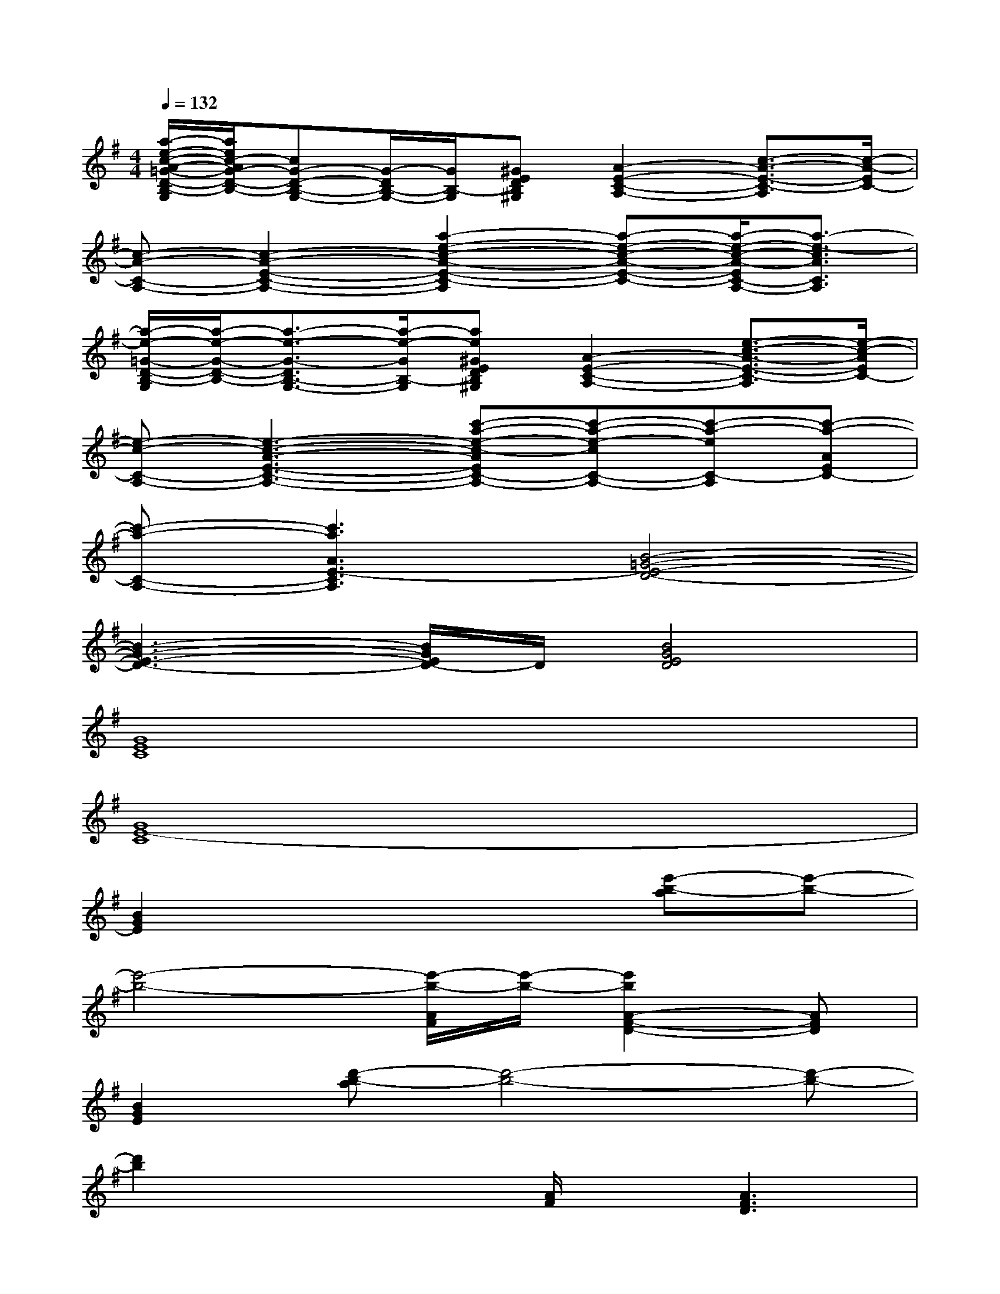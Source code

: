 X:1
T:
M:4/4
L:1/8
Q:1/4=132
K:G%1sharps
V:1
[a/2-e/2-c/2-A/2-=G/2-D/2-B,/2-G,/2][a/2e/2c/2-A/2G/2-D/2-B,/2-][cG-D-B,-G,-][G/2-D/2B,/2-G,/2-][G/2B,/2-G,/2][^GEDB,^G,][A2-E2-C2-A,2-][c3/2-A3/2-E3/2-C3/2-A,3/2][c/2-A/2-E/2C/2-]|
[c-A-C-A,-][c2-A2-E2-C2-A,2-][a2-e2-c2-A2-E2-C2-A,2][a-e-c-A-E-C-][a/2-e/2-c/2-A/2-E/2C/2-A,/2-][a3/2-e3/2-c3/2A3/2C3/2A,3/2]|
[a/2-e/2-=G/2-D/2-B,/2-G,/2][a/2-e/2-G/2-D/2-B,/2-][a3/2-e3/2-G3/2-D3/2B,3/2-G,3/2-][a/2-e/2-G/2B,/2-G,/2][ae^GEDB,^G,][A2-E2-C2-A,2-][e3/2-c3/2-A3/2-E3/2-C3/2-A,3/2][e/2-c/2-A/2E/2C/2-]|
[e-c-C-A,-][e3-c3-A3-E3-C3-A,3-][c'-a-e-c-AEC-A,-][c'-a-e-cC-A,-][c'-a-eC-A,][c'-a-AEC-]|
[c'-a-C-A,-][c'3a3A3E3-C3A,3][B4-=G4-E4-D4-]|
[B3-G3-E3-D3-][B/2G/2E/2D/2-]D/2[B4G4E4D4]|
[G8E8C8]|
[G8E8-C8]|
[B2G2E2]x4[e'-b-a][e'-b-]|
[e'4-b4-][e'/2-b/2-A/2F/2][e'/2-b/2-][e'2b2A2-F2-D2-][AFD]|
[B2G2E2][d'-b-a][d'4-b4-][d'-b-]|
[d'2b2]x2[A/2F/2]x/2[A3F3D3]|
[B2G2E2]x4[b2-g2-]|
[b4-g4-][b/2-g/2-A/2F/2][b/2-g/2-][b2g2A2-F2-D2-][AFD]|
[B2G2E2]x3[e'3-b3-]|
[e'4-b4-][e'/2-b/2-A/2F/2][e'/2-b/2-][e'bA-F-D-][A2F2D2]